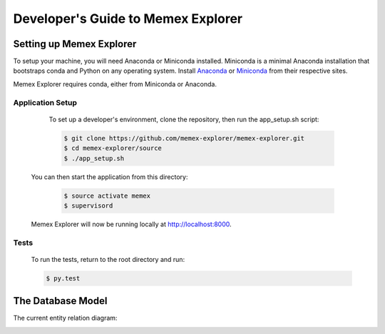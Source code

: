 ###################################
Developer's Guide to Memex Explorer
###################################

*************************
Setting up Memex Explorer
*************************

To setup your machine, you will need Anaconda or Miniconda
installed. Miniconda is a minimal Anaconda installation that
bootstraps conda and Python on any operating system. Install `Anaconda
<http://continuum.io/downloads>`_ or `Miniconda
<http://conda.pydata.org/miniconda.html>`_ from their respective sites.

Memex Explorer requires conda, either from Miniconda or Anaconda.  

Application Setup
=================
    To set up a developer's environment, clone the repository, then
    run the app_setup.sh script:

    .. code-block:: html

       $ git clone https://github.com/memex-explorer/memex-explorer.git
       $ cd memex-explorer/source
       $ ./app_setup.sh

   You can then start the application from this directory:

    .. code-block:: html

       $ source activate memex
       $ supervisord

   Memex Explorer will now be running locally at `http://localhost:8000 <http://localhost:8000/>`_.

Tests
=====
    To run the tests, return to the root directory and run:

    .. code-block:: html

        $ py.test

******************
The Database Model
******************
The current entity relation diagram:

.. image:: _static/img/DbVisualizer.png
